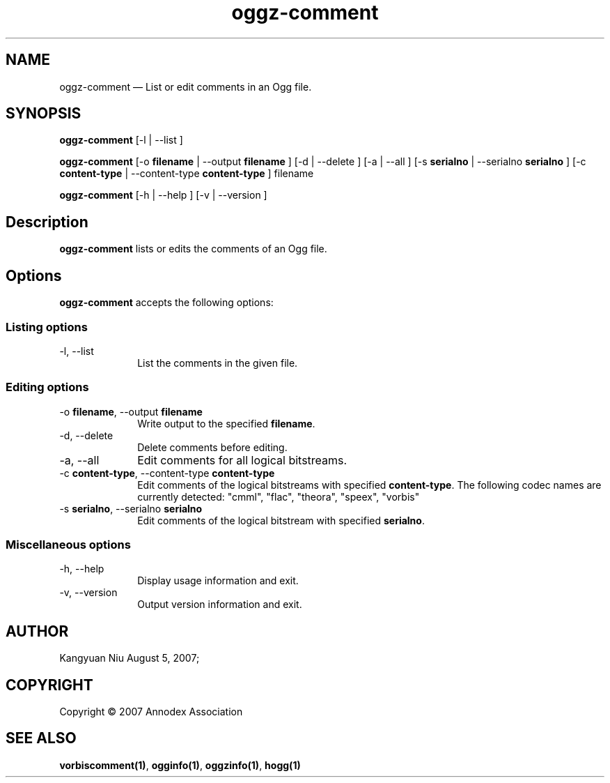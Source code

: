 .TH "oggz-comment" "1" 
.SH "NAME" 
oggz-comment \(em List or edit comments in an Ogg file. 
 
.SH "SYNOPSIS" 
.PP 
\fBoggz-comment\fR [\-l  | \-\-list ]  
.PP 
\fBoggz-comment\fR [\-o \fBfilename\fR  | \-\-output \fBfilename\fR ]  [\-d  | \-\-delete ]  [\-a  | \-\-all ]  [\-s \fBserialno\fR  | \-\-serialno \fBserialno\fR ]  [\-c \fBcontent-type\fR  | \-\-content-type \fBcontent-type\fR ] filename  
.PP 
\fBoggz-comment\fR [\-h  | \-\-help ]  [\-v  | \-\-version ]  
.SH "Description" 
.PP 
\fBoggz-comment\fR lists or edits the comments of 
an Ogg file. 
 
.SH "Options" 
.PP 
\fBoggz-comment\fR accepts the following options: 
 
.SS "Listing options" 
.IP "\-l, \-\-list" 10 
List the comments in the given file. 
.SS "Editing options" 
.IP "\-o \fBfilename\fR, \-\-output \fBfilename\fR" 10 
Write output to the specified 
\fBfilename\fR. 
 
.IP "\-d, \-\-delete" 10 
Delete comments before editing. 
.IP "\-a, \-\-all" 10 
Edit comments for all logical bitstreams. 
.IP "\-c \fBcontent-type\fR, \-\-content-type \fBcontent-type\fR" 10 
Edit comments of the logical bitstreams with 
specified \fBcontent-type\fR. 
The following codec names are currently detected: 
"cmml", "flac", "theora", "speex", "vorbis" 
 
.IP "\-s \fBserialno\fR, \-\-serialno \fBserialno\fR" 10 
Edit comments of the logical bitstream with 
specified \fBserialno\fR. 
.SS "Miscellaneous options" 
.IP "\-h, \-\-help" 10 
Display usage information and exit. 
.IP "\-v, \-\-version" 10 
Output version information and exit. 
.SH "AUTHOR" 
.PP 
Kangyuan Niu        August  5, 2007;      
.SH "COPYRIGHT" 
.PP 
Copyright \(co 2007 Annodex Association 
 
.SH "SEE ALSO" 
.PP 
\fBvorbiscomment\fP\fB(1)\fP, 
\fBogginfo\fP\fB(1)\fP, 
\fBoggzinfo\fP\fB(1)\fP, 
\fBhogg\fP\fB(1)\fP      
.\" created by instant / docbook-to-man, Mon 23 Feb 2009, 12:35 
